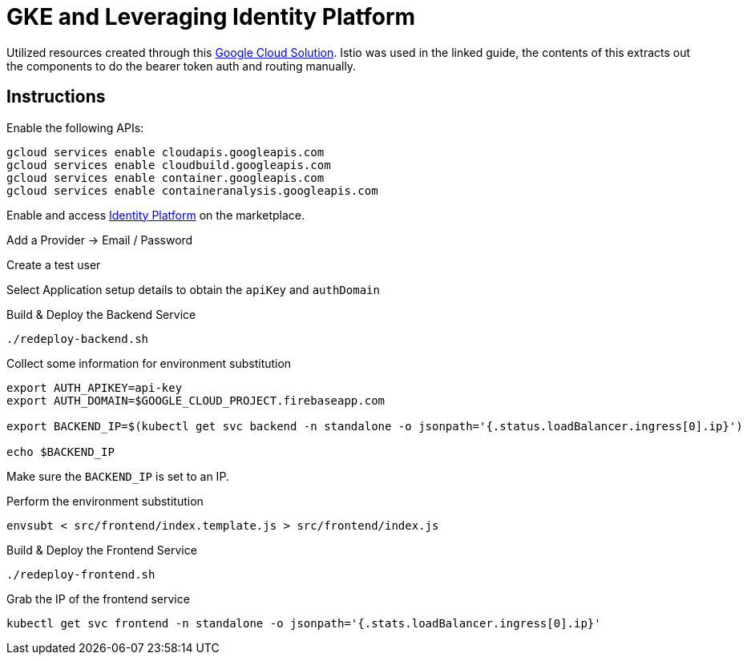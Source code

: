 = GKE and Leveraging Identity Platform

Utilized resources created through this https://cloud.google.com/solutions/authenticating-cloud-run-on-gke-end-users-using-istio-and-identity-platform[Google Cloud Solution].  Istio was used in the linked guide, the contents of this extracts out the components to do the bearer token auth and routing manually.

== Instructions
Enable the following APIs:

[source,bash]
----
gcloud services enable cloudapis.googleapis.com
gcloud services enable cloudbuild.googleapis.com
gcloud services enable container.googleapis.com
gcloud services enable containeranalysis.googleapis.com
----

Enable and access https://console.cloud.google.com/marketplace/details/google-cloud-platform/customer-identity?_ga=2.9846582.-2056960249.1563911496[Identity Platform] on the marketplace.

Add a Provider -> Email / Password

Create a test user

Select Application setup details to obtain the `apiKey` and `authDomain`

Build & Deploy the Backend Service
[source,bash]
----
./redeploy-backend.sh
----

Collect some information for environment substitution
[source,bash]
----

export AUTH_APIKEY=api-key
export AUTH_DOMAIN=$GOOGLE_CLOUD_PROJECT.firebaseapp.com

export BACKEND_IP=$(kubectl get svc backend -n standalone -o jsonpath='{.status.loadBalancer.ingress[0].ip}')

echo $BACKEND_IP
----

Make sure the `BACKEND_IP` is set to an IP.

Perform the environment substitution
[source,bash]
----
envsubt < src/frontend/index.template.js > src/frontend/index.js
----

Build & Deploy the Frontend Service
[source,bash]
----
./redeploy-frontend.sh
----

Grab the IP of the frontend service
[source,bash]
----
kubectl get svc frontend -n standalone -o jsonpath='{.stats.loadBalancer.ingress[0].ip}'
----
